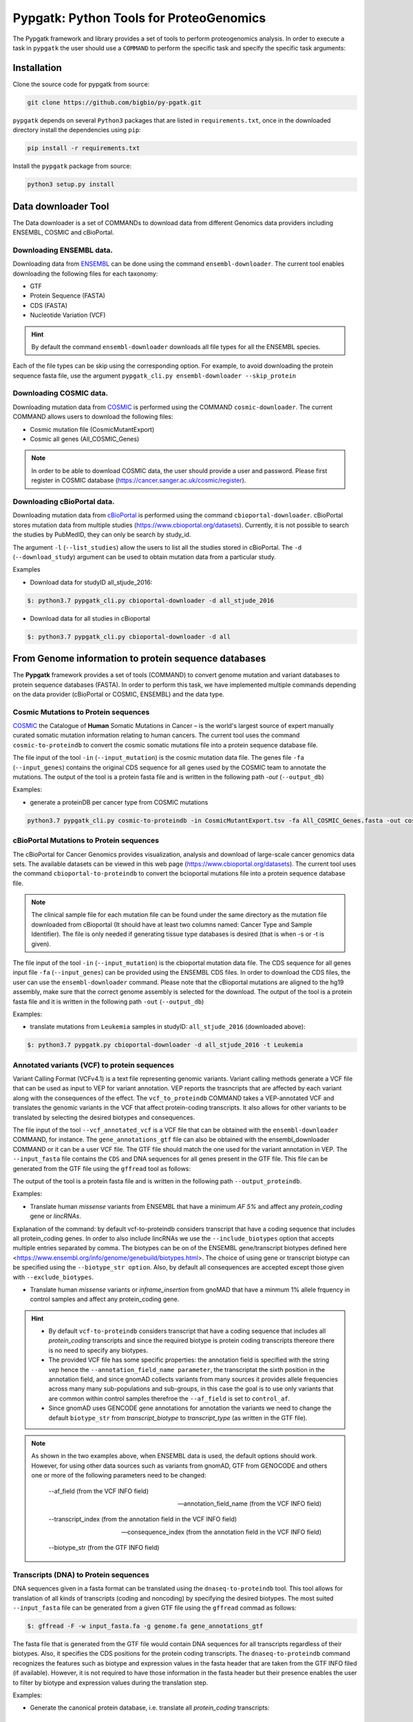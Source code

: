 .. _pypgatk


Pypgatk: Python Tools for ProteoGenomics
===========================

The Pypgatk framework and library provides a set of tools to perform proteogenomics analysis. 
In order to execute a task in ``pypgatk`` the user should use a ``COMMAND`` to perform the specific task and specify the
specific task arguments:

.. code-block:: bash
   :linenos:

   $: python3.7 pypgatk -h
      Usage: pypgatk_cli.py [OPTIONS] COMMAND [ARGS]...

      This is the main tool that gives access to all commands and options provided by the pypgatk_cli

      Options:
         -h, --help  Show this message and exit.

      Commands:
        cbioportal-downloader    Command to download the the cbioportal studies
        cbioportal-to-proteindb  Command to translate cbioportal mutation data into proteindb
        cosmic-downloader        Command to download the cosmic mutation database
        cosmic-to-proteindb      Command to translate Cosmic mutation data into proteindb
        :ref:`ensembl-downloader`       Command to download the ensembl information
        vcf-to-proteindb         Command to translate genomic variatns to protein sequences
        dnaseq-to-proteindb      Command to translate sequences generated from RNA-seq and DNA sequences
        generate-decoy      	 Command to generate decoy database from a proteindb


Installation
------------

Clone the source code for pypgatk from source:


.. code-block:: bash
   
   git clone https://github.com/bigbio/py-pgatk.git
 

``pypgatk`` depends on several ``Python3`` packages that are listed in ``requirements.txt``, once in the downloaded directory install the dependencies using ``pip``:

.. code-block:: bash
   
   pip install -r requirements.txt


Install the ``pypgatk`` package from source:

.. code-block:: bash
   
   python3 setup.py install


Data downloader Tool
------------------

The Data downloader is a set of COMMANDs to download data from different Genomics data providers including ENSEMBL, COSMIC and cBioPortal.

.. _ensembl-downloader:

Downloading ENSEMBL data.
~~~~~~~~~~~~~~~~~~~~~~~~~

Downloading data from `ENSEMBL <https://www.ensembl.org/info/data/ftp/index.html>`_ can be done using the command ``ensembl-downloader``. 
The current tool enables downloading the following files for each taxonomy:

- GTF
- Protein Sequence (FASTA)
- CDS (FASTA)
- Nucleotide Variation (VCF)

.. hint:: By default the command ``ensembl-downloader`` downloads all file types for all the ENSEMBL species.

.. code-block:: bash
   :linenos:

   $: python3.7 pypgatk_cli.py ensembl-downloader -h
      Usage: pypgatk_cli.py ensembl-downloader [OPTIONS]

      This tool enables to download from ENSEMBL ftp the FASTA, GTF and VCF files

      Options:
        -c, --config_file TEXT          Configuration file for the ensembl data downloader pipeline
        -o, --output_directory TEXT     Output directory for the peptide databases
        -fp, --folder_prefix_release TEXT Output folder prefix to download the data
        -t, --taxonomy TEXT             Taxonomy List (comma separated) that will be use to download the data from Ensembl
        -sv, --skip_vcf                 Skip the vcf file during the download
        -sg, --skip_gtf                 Skip the gtf file during the download
        -sp, --skip_protein             Skip the protein fasta file during download
        -sc, --skip_cds                 Skip the CDS file download
        -snr, --skip_ncrna              Skip the ncRNA file download
        -h, --help                      Show this message and exit.


Each of the file types can be skip using the corresponding option. For example, to avoid downloading the protein sequence fasta file, use the argument ``pypgatk_cli.py ensembl-downloader --skip_protein``

Downloading COSMIC data.
~~~~~~~~~~~~~~~~~~~~~~~~~

Downloading mutation data from `COSMIC <https://cancer.sanger.ac.uk/cosmic>`_ is performed using the COMMAND ``cosmic-downloader``. 
The current COMMAND allows users to download the following files:

- Cosmic mutation file (CosmicMutantExport)
- Cosmic all genes (All_COSMIC_Genes)

.. code-block:: bash
   :linenos:

   $: python3.7 pypgatk_cli.py cosmic-downloader -h
      Usage: pypgatk_cli.py cosmic-downloader [OPTIONS]

      Required parameters:
        -u, --username TEXT          Username for cosmic database -- please if you dont have one register here (https://cancer.sanger.ac.uk/cosmic/register)
        -p, --password TEXT          Password for cosmic database -- please if you dont have one register here (https://cancer.sanger.ac.uk/cosmic/register)
	  
	  Optional parameters:
        -c, --config_file TEXT       Configuration file for the ensembl data downloader pipeline
        -o, --output_directory TEXT  Output directory for the peptide databases
        -h, --help                   Show this message and exit.
        
.. note:: In order to be able to download COSMIC data, the user should provide a user and password. Please first register in COSMIC database (https://cancer.sanger.ac.uk/cosmic/register).

Downloading cBioPortal data.
~~~~~~~~~~~~~~~~~~~~~~~~~~~~

Downloading mutation data from `cBioPortal <https://www.cbioportal.org/>`_ is performed using the command ``cbioportal-downloader``. 
cBioPortal stores mutation data from multiple studies (https://www.cbioportal.org/datasets).
Currently, it is not possible to search the studies by PubMedID, they can only be search by study_id.

.. code-block:: bash
   :linenos:

   $: python3.7 pypgatk_cli.py cbioportal-downloader -h
      Usage: pypgatk_cli.py cbioportal-downloader [OPTIONS]

      Options:
        -c, --config_file TEXT Configuration file for the ensembl data downloader pipeline
        -o, --output_directory TEXT  Output directory for the peptide databases
        -l, --list_studies           Print the list of all the studies in cBioPortal (https://www.cbioportal.org)
        -d, --download_study TEXT    Download an specific Study from cBioPortal -- (all to download all studies)
        -h, --help                   Show this message and exit.


The argument ``-l`` (``--list_studies``) allow the users to list all the studies stored in cBioPortal. The ``-d`` (``--download_study``) argument can be used to obtain mutation data from a particular study.

Examples

- Download data for studyID all_stjude_2016:

.. code-block:: bash

   $: python3.7 pypgatk_cli.py cbioportal-downloader -d all_stjude_2016
   
- Download data for all studies in cBioportal

.. code-block:: bash

   $: python3.7 pypgatk_cli.py cbioportal-downloader -d all


From Genome information to protein sequence databases
----------------------------

The **Pypgatk** framework provides a set of tools (COMMAND) to convert genome mutation and variant databases to protein sequence databases (FASTA). In order to perform this task, we have implemented multiple
commands depending on the data provider (cBioPortal or COSMIC, ENSEMBL) and the data type.

Cosmic Mutations to Protein sequences
~~~~~~~~~~~~~~~~~~~~~~~~~~~~~~~~~~~~~~~

`COSMIC <https://cancer.sanger.ac.uk/cosmic/>`_ the Catalogue of **Human** Somatic Mutations in Cancer – is the world's largest source of expert manually curated somatic mutation information relating to human cancers. 
The current tool uses the command ``cosmic-to-proteindb`` to convert the cosmic somatic mutations file into a protein sequence database file.

.. code-block:: bash
   :linenos:

   $: python3.7 pypgatk_cli.py cosmic-to-proteindb -h
      Usage: pypgatk_cli.py cosmic-to-proteindb [OPTIONS]

      Required parameters:
        -in, --input_mutation TEXT  Cosmic Mutation data file
        -fa, --input_genes TEXT     All Cosmic genes
        -out, --output_db TEXT      Protein database including all the mutations
      
      Optional parameters:
        -c, --config_file TEXT      Configuration file for the cosmic data pipelines
        -t, --tissue_type           Only consider mutations from these tissue tyoes, by default mutations from all tissue types are considered (default ``all``)
        -s,	--split_by_tissue_type  Generate a proteinDB output file for each tissue type in the mutations file (affected by ``--tissue_type``) (default ``False``)
        -h, --help                  Show this message and exit.

The file input of the tool ``-in`` (``--input_mutation``) is the cosmic mutation data file. The genes file ``-fa`` (``--input_genes``) contains the original CDS sequence for all genes used by the COSMIC team to annotate the mutations.
The output of the tool is a protein fasta file and is written in the following path `-out` (``--output_db``)

Examples: 

- generate a proteinDB per cancer type from COSMIC mutations

.. code-block:: bash
  
   python3.7 pypgatk_cli.py cosmic-to-proteindb -in CosmicMutantExport.tsv -fa All_COSMIC_Genes.fasta -out cosmic_proteinDB.fa -s

cBioPortal Mutations to Protein sequences
~~~~~~~~~~~~~~~~~~~~~~~~~~~~~~~~~~~~~~~~~~~

The cBioPortal for Cancer Genomics provides visualization, analysis and download of large-scale cancer genomics data sets. The available datasets can be viewed in this web page (https://www.cbioportal.org/datasets). The current tool
uses the command ``cbioportal-to-proteindb`` to convert the bcioportal mutations file into a protein sequence database file.

.. code-block:: bash
   :linenos:

   $: python3.7 pypgatk_cli.py cbioportal-to-proteindb -h
      Usage: pypgatk_cli.py cbioportal-to-proteindb [OPTIONS]

      Options:
        -c, --config_file TEXT           Configuration for cBioportal
        -in, --input_mutation TEXT       Cbioportal mutation file
        -fa, --input_cds TEXT            CDS genes from ENSEMBL database
        -out, --output_db TEXT           Protein database including the mutations
        -t, --tissue_type TEXT           Only consider mutations from these tissue tyoes, by default mutations from all tissue types are considered (default ``all``)
        -s,	--split_by_tissue_type BOOL  Generate a proteinDB output file for each tissue type in the mutations file (affected by ``--tissue_type``) (default ``False``)
        -c, --clinical_sample_file TEXT  Clinical sample file that contains the cancery type per sample identifier 
        -h, --help                       Show this message and exit.

.. note:: The clinical sample file for each mutation file can be found under the same directory as the mutation file downloaded from cBioportal (It should have at least two columns named: Cancer Type and Sample Identifier). The file is only needed if generating tissue type databases is desired (that is when -s or -t is given).

The file input of the tool ``-in`` (``--input_mutation``) is the cbioportal mutation data file. The CDS sequence for all genes input file ``-fa`` (``--input_genes``) can be provided using the ENSEMBL CDS files. In order to download the CDS files, the user can use the ``ensembl-downloader`` command. Please note that the cBioportal mutations are aligned to the hg19 assembly, make sure that the correct genome assembly is selected for the download.
The output of the tool is a protein fasta file and it is written in the following path ``-out`` (``--output_db``)

Examples:

- translate mutations from ``Leukemia`` samples in studyID: ``all_stjude_2016`` (downloaded above):

.. code-block:: bash
   
   $: python3.7 pypgatk.py cbioportal-downloader -d all_stjude_2016 -t Leukemia
 	
Annotated variants (VCF) to protein sequences
~~~~~~~~~~~~~~~~~~~~~~~~~~~~~~~~~~~~~~~~~~~
Variant Calling Format (VCFv4.1) is a text file representing genomic variants. 
Variant calling methods generate a VCF file that can be used as input to VEP for variant annotation. 
VEP reports the trasncripts that are affected by each variant along with the consequences of the effect. 
The ``vcf_to_proteindb`` COMMAND takes a VEP-annotated VCF and translates the genomic variants in the VCF that affect protein-coding transcripts. It also allows for other variants to be translated by selecting the desired biotypes and consequences.

.. code-block:: bash
   :linenos:

   $: python3.7 pypgatk_cli.py vcf-to-proteindb -h
      Usage: pypgatk_cli.py vcf-to-proteindb [OPTIONS]

      Required parameters:
        -c, --config_file TEXT      Configuration for VCF conversion parameters
        --vep_annotated_vcf         VCF file containing the annotated genomic variants
        --gene_annotations_gtf        Gene models in the GTF format that is used with VEP
        --input_fasta         Fasta sequences for the transripts in the GTF file used to annotated the VCF
        --output_proteindb          Output file to write the resulting variant protein sequences
      
      Options:
        --translation_table INTEGER     Translation table (Default 1). Please see <www.> for identifiers of translation tables.
        --mito_translation_table INTEGER	Mito_trans_table (default 2)
        --var_prefix TEXT 	String to add before the variant peptides
        --report_ref_seq	In addition to variant peptides, also report the reference peptide from the transcript overlapping the variant 
        --output_proteindb TEXT	Output file name, exits if already exists
        --annotation_field_name TEXT	Annotation Field name found in the INFO column, e.g CSQ or vep
      	--af_field TEXT	Field name in the VCF INFO column that shows the variant allele frequency (VAF, default is AF).
      	--af_threshold FLOAT      Minium allele frequency threshold for considering the variants
  		--transcript_index INTEGER	Index of transcript ID in the annotated columns in the VCF INFO field (separated by |) (default is 3)
 		--consequence_index INTEGER	Index of consequence in the annotated columns in the VCF INFO field (separated by |) (default is 1)
 		--exclude_biotypes TEXT         Variants affecting gene/transcripts in these biotypes will not be considered for translation (affected by include_biotypes). 
  		--exclude_consequences TEXT     Variants with these consequences will not be considered for translation (default: downstream_gene_variant, upstream_gene_variant, intergenic_variant, intron_variant, synonymous_variant)
        --skip_including_all_cds	By default any affected transcript that has a defined CDS will be translated, this option disables this features instead it only depends on the specified biotypes
  		--include_biotypes TEXT	Translate affected transcripts that have one of these biotypes
  		--include_consequences TEXT	Consider variants that have one of these consequences (default is all) (for the list of consequences see: <https://www.ensembl.org/info/genome/variation/prediction/predicted_data.html>
  		--biotype_str TEXT	String used to identify gene/transcript biotype in the gtf file (default transcript_biotype).
  		--ignore_filters	Enabling this option causes all variants to be parsed. By default only variants that have not failed any filters will be processed (FILTER field is PASS, None, .) or if the filters are subset of the accepted_filters (default is False)
  		--accepted_filters TEXT	Accepted filters for variant parsing
        -h, --helP		Show this message and exit.

The file input of the tool ``--vcf_annotated_vcf`` is a VCF file that can be obtained with the ``ensembl-downloader`` COMMAND, for instance. 
The ``gene_annotations_gtf`` file can also be obtained with the ensembl_downloader COMMAND or it can be a user VCF file. The GTF file should match the one used for the variant annotation in VEP. The ``--input_fasta`` file contains the ``CDS`` and DNA sequences for all genes present in the GTF file. This file can be generated from the GTF file using the ``gffread`` tool as follows:

.. code-block:: bash
   :linenos:

   $: gffread -F -w input_fasta.fa -g genome.fa gene_annotations_gtf

The output of the tool is a protein fasta file and is written in the following path ``--output_proteindb``.

Examples:

- Translate human *missense* variants from ENSEMBL that have a minimum *AF 5%* and affect any *protein_coding* gene or *lincRNAs*. 

.. code-block:: bash
   :linenos:
   
 	$: python3.7 pypgatk.py vcf-to-proteindb 
 		--vep_annotated_vcf homo_sapiens_incl_consequences.vcf 
 		--include_biotypes lncRNA 
 		--include_consequences missense 
 		--af_threshold 0.05

Explanation of the command:
by default  vcf-to-proteindb considers transcript that have a coding sequence that includes all protein_coding genes. In order to also include lincRNAs we use the ``--include_biotypes`` option that accepts multiple entries separated by comma. The biotypes can be on of the ENSEMBL gene/transcript biotypes defined here <https://www.ensembl.org/info/genome/genebuild/biotypes.html>. 
The choice of using gene or transcript biotype can be specified using the ``--biotype_str option``.
Also, by default all consequences are accepted except those given with ``--exclude_biotypes``.

- Translate human *missense* variants or *inframe_insertion* from gnoMAD that have a minmum 1% allele frquency in control samples and affect any protein_coding gene. 

.. code-block:: bash
   :linenos:
   
 	$: python3.7 pypgatk.py vcf-to-proteindb 
 		--vep_annotated_vcf gnmad_genome.vcf 
 		--include_consequences missense, frameshift_insert 
 		--annotation_field_name vep --af_threshold 0.01 
 		--af_field control_af 
 		--biotype_str transcript_type 
 		--transcript_index 6

.. hint:: 
	- By default  ``vcf-to-proteindb`` considers transcript that have a coding sequence that includes all *protein_coding* transcripts and since the required biotype is protein coding transcripts thereore there is no need to specify any biotypes.  
	- The provided VCF file has some specific properties: the annotation field is specified with the string *vep* hence the ``--annotation_field_name parameter``,  the transcriptat the sixth position in the annotation field, and since gnomAD collects variants from many sources it provides allele frequencies across many many sub-populations and sub-groups, in this case the goal is to use only variants that are common within control samples therefroe the ``--af_field`` is set to ``control_af``. 
	- Since gnomAD uses GENCODE gene annotations for annotation the variants we need to change the default ``biotype_str`` from *transcript_biotype* to *transcript_type* (as written in the GTF file).

.. note:: 
		As shown in the two examples above, when ENSEMBL data is used, the default options should work. However, for using other data sources such as variants from gnomAD, GTF from GENOCODE and others one or more of the following parameters need to be changed:
		
			--af_field (from the VCF INFO field)
			
			--annotation_field_name (from the VCF INFO field)
			
			--transcript_index (from the annotation field in the VCF INFO field)
			
			--consequence_index (from the annotation field in the VCF INFO field)
			
			--biotype_str (from the GTF INFO field)
			

Transcripts (DNA) to Protein sequences
~~~~~~~~~~~~~~~~~~~~~~~~~~~~~~~~~~~~~~~~~~~
DNA sequences given in a fasta format can be translated using the ``dnaseq-to-proteindb`` tool. This tool allows for translation 
of all kinds of transcripts (coding and noncoding) by specifying the desired biotypes.
The most suited ``--input_fasta`` file can be generated from a given GTF file using the ``gffread`` commad as follows:

.. code-block:: bash
   
   $: gffread -F -w input_fasta.fa -g genome.fa gene_annotations_gtf

The fasta file that is generated from the GTF file would contain DNA sequences for all transcripts regardless of their biotypes. Also, it specifies the CDS positions for the protein coding transcripts.
The ``dnaseq-to-proteindb`` command recognizes the features such as biotype and expression values in the fasta header that are taken from the GTF INFO filed (if available).
However, it is not required to have those information in the fasta header but their presence enables the user to filter by biotype and expression values during the translation step. 

.. code-block:: bash
   :linenos:

   $: python3.7 pypgatk.py dnaseq-to-proteindb -h
      Usage: pypgatk.py dnaseq-to-proteindb [OPTIONS]

      Required parameters:
        -c, --config_file TEXT      Configuration for VCF conversion parameters
        --input_fasta         Fasta sequences for the transripts in the GTF file used to annotated the VCF
        --output_proteindb          Output file to write the resulting variant protein sequences
        
      Optional parameters:	
  		--translation_table INTEGER    Translation Table (default 1)
  		--num_orfs INTEGER             Number of ORFs (default 0)
  		--num_orfs_complement INTEGER  Number of ORFs from the reverse side (default 0)
  		--skip_including_all_cds       By default any transcript that has a defined CDS will be translated, this option disables this features instead it only depends on the biotypes
  		--include_biotypes TEXT        Translate sequences with the spcified biotypes. Multiple biotypes can be given separated by comma. To translate all sequences in the input_fasta file set this option to ``all`` (default None).
  		--exclude_biotypes TEXT        Skip sequences with unwanted biotypes (affected by --include_biotypes) (default None). 
  		--biotype_str TEXT             String used to identify gene/transcript biotype in the fasta file (default transcript_biotype).
  		--expression_str TEXT          String to be used for extracting expression value (TPM, FPKM, etc) (default None).
  		--expression_thresh FLOAT      Threshold used to filter transcripts based on their expression values (default 5, affected by --expression_str) 
  		-h, --help                     Show this message and exit



Examples:

- Generate the canonical protein database, i.e. translate all *protein_coding* transcripts:

.. code-block:: bash
   :linenos:
   
	$: python3.7 pypgatk.py dnaseq-to-proteindb 
		--config_file config/ensembl_config.yaml 
		--input_fasta testdata/test.fa 
		--output_proteindb testdata/proteindb_from_CDSs_DNAseq.fa


Contributions
-----------------------

- Yafeng Zhu ([yafeng](http://github.com/yafeng))
- Husen M. Umer ([husensofteng](https://github.com/husensofteng))
- Enrique Audain ([enriquea](https://github.com/enriquea))
- Yasset Perez-Riverol ([ypriverol](https://github.com/ypriverol))
